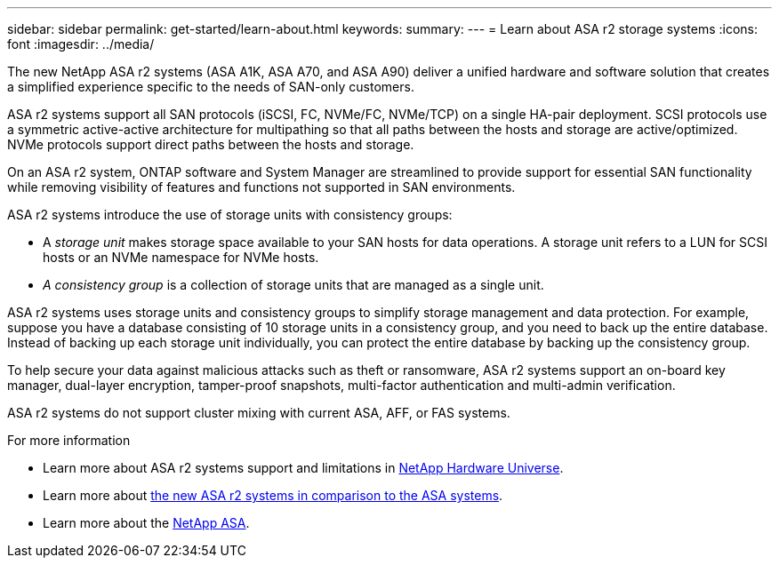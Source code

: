 ---
sidebar: sidebar
permalink: get-started/learn-about.html
keywords: 
summary: 
---
= Learn about ASA r2 storage systems
:icons: font
:imagesdir: ../media/

[.lead]

The new NetApp ASA r2 systems (ASA A1K, ASA A70, and ASA A90) deliver a unified hardware and software solution that creates a simplified experience specific to the needs of SAN-only customers.

ASA r2 systems support all SAN protocols (iSCSI, FC, NVMe/FC, NVMe/TCP) on a single HA-pair deployment.  SCSI protocols use a symmetric active-active architecture for multipathing so that all paths between the hosts and storage are active/optimized.  NVMe protocols support direct paths between the hosts and storage. 

On an ASA r2 system, ONTAP software and System Manager are streamlined to provide support for essential SAN functionality while removing visibility of features and functions not supported in SAN environments.  

ASA r2 systems introduce the use of storage units with consistency groups:

* A _storage unit_ makes storage space available to your SAN hosts for data operations. A storage unit refers to a LUN for SCSI hosts or an NVMe namespace for NVMe hosts. 
* _A consistency group_ is a collection of storage units that are managed as a single unit.  

ASA r2 systems uses storage units and consistency groups to simplify storage management and data protection.  For example, suppose you have a database consisting of 10 storage units in a consistency group, and you need to back up the entire database. Instead of backing up each storage unit individually, you can protect the entire database by backing up the consistency group.

To help secure your data against malicious attacks such as theft or ransomware, ASA r2 systems support an on-board key manager, dual-layer encryption, tamper-proof snapshots, multi-factor authentication and multi-admin verification.

ASA r2 systems do not support cluster mixing with current ASA, AFF, or FAS systems.

.For more information

* Learn more about ASA r2 systems support and limitations in link:hwu.netapp.com[NetApp Hardware Universe^].
* Learn more about link:../learn-more/hardware-comparison.html[the new ASA r2 systems in comparison to the ASA systems].
* Learn more about the link:https://www.netapp.com/pdf.html?item=/media/85736-ds-4254-asa.pdf[NetApp ASA].
